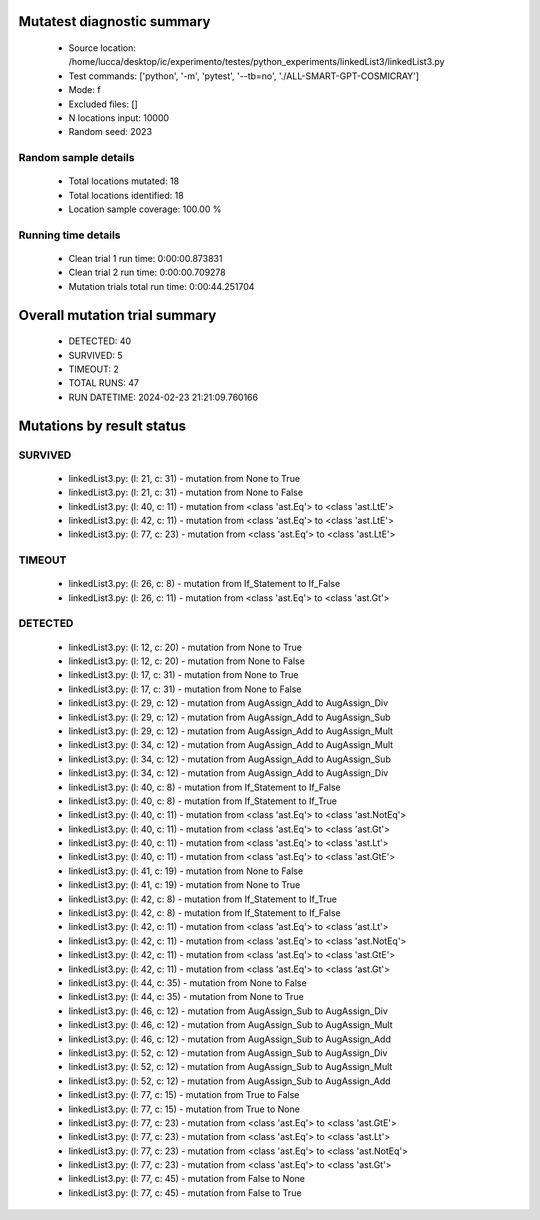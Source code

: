 Mutatest diagnostic summary
===========================
 - Source location: /home/lucca/desktop/ic/experimento/testes/python_experiments/linkedList3/linkedList3.py
 - Test commands: ['python', '-m', 'pytest', '--tb=no', './ALL-SMART-GPT-COSMICRAY']
 - Mode: f
 - Excluded files: []
 - N locations input: 10000
 - Random seed: 2023

Random sample details
---------------------
 - Total locations mutated: 18
 - Total locations identified: 18
 - Location sample coverage: 100.00 %


Running time details
--------------------
 - Clean trial 1 run time: 0:00:00.873831
 - Clean trial 2 run time: 0:00:00.709278
 - Mutation trials total run time: 0:00:44.251704

Overall mutation trial summary
==============================
 - DETECTED: 40
 - SURVIVED: 5
 - TIMEOUT: 2
 - TOTAL RUNS: 47
 - RUN DATETIME: 2024-02-23 21:21:09.760166


Mutations by result status
==========================


SURVIVED
--------
 - linkedList3.py: (l: 21, c: 31) - mutation from None to True
 - linkedList3.py: (l: 21, c: 31) - mutation from None to False
 - linkedList3.py: (l: 40, c: 11) - mutation from <class 'ast.Eq'> to <class 'ast.LtE'>
 - linkedList3.py: (l: 42, c: 11) - mutation from <class 'ast.Eq'> to <class 'ast.LtE'>
 - linkedList3.py: (l: 77, c: 23) - mutation from <class 'ast.Eq'> to <class 'ast.LtE'>


TIMEOUT
-------
 - linkedList3.py: (l: 26, c: 8) - mutation from If_Statement to If_False
 - linkedList3.py: (l: 26, c: 11) - mutation from <class 'ast.Eq'> to <class 'ast.Gt'>


DETECTED
--------
 - linkedList3.py: (l: 12, c: 20) - mutation from None to True
 - linkedList3.py: (l: 12, c: 20) - mutation from None to False
 - linkedList3.py: (l: 17, c: 31) - mutation from None to True
 - linkedList3.py: (l: 17, c: 31) - mutation from None to False
 - linkedList3.py: (l: 29, c: 12) - mutation from AugAssign_Add to AugAssign_Div
 - linkedList3.py: (l: 29, c: 12) - mutation from AugAssign_Add to AugAssign_Sub
 - linkedList3.py: (l: 29, c: 12) - mutation from AugAssign_Add to AugAssign_Mult
 - linkedList3.py: (l: 34, c: 12) - mutation from AugAssign_Add to AugAssign_Mult
 - linkedList3.py: (l: 34, c: 12) - mutation from AugAssign_Add to AugAssign_Sub
 - linkedList3.py: (l: 34, c: 12) - mutation from AugAssign_Add to AugAssign_Div
 - linkedList3.py: (l: 40, c: 8) - mutation from If_Statement to If_False
 - linkedList3.py: (l: 40, c: 8) - mutation from If_Statement to If_True
 - linkedList3.py: (l: 40, c: 11) - mutation from <class 'ast.Eq'> to <class 'ast.NotEq'>
 - linkedList3.py: (l: 40, c: 11) - mutation from <class 'ast.Eq'> to <class 'ast.Gt'>
 - linkedList3.py: (l: 40, c: 11) - mutation from <class 'ast.Eq'> to <class 'ast.Lt'>
 - linkedList3.py: (l: 40, c: 11) - mutation from <class 'ast.Eq'> to <class 'ast.GtE'>
 - linkedList3.py: (l: 41, c: 19) - mutation from None to False
 - linkedList3.py: (l: 41, c: 19) - mutation from None to True
 - linkedList3.py: (l: 42, c: 8) - mutation from If_Statement to If_True
 - linkedList3.py: (l: 42, c: 8) - mutation from If_Statement to If_False
 - linkedList3.py: (l: 42, c: 11) - mutation from <class 'ast.Eq'> to <class 'ast.Lt'>
 - linkedList3.py: (l: 42, c: 11) - mutation from <class 'ast.Eq'> to <class 'ast.NotEq'>
 - linkedList3.py: (l: 42, c: 11) - mutation from <class 'ast.Eq'> to <class 'ast.GtE'>
 - linkedList3.py: (l: 42, c: 11) - mutation from <class 'ast.Eq'> to <class 'ast.Gt'>
 - linkedList3.py: (l: 44, c: 35) - mutation from None to False
 - linkedList3.py: (l: 44, c: 35) - mutation from None to True
 - linkedList3.py: (l: 46, c: 12) - mutation from AugAssign_Sub to AugAssign_Div
 - linkedList3.py: (l: 46, c: 12) - mutation from AugAssign_Sub to AugAssign_Mult
 - linkedList3.py: (l: 46, c: 12) - mutation from AugAssign_Sub to AugAssign_Add
 - linkedList3.py: (l: 52, c: 12) - mutation from AugAssign_Sub to AugAssign_Div
 - linkedList3.py: (l: 52, c: 12) - mutation from AugAssign_Sub to AugAssign_Mult
 - linkedList3.py: (l: 52, c: 12) - mutation from AugAssign_Sub to AugAssign_Add
 - linkedList3.py: (l: 77, c: 15) - mutation from True to False
 - linkedList3.py: (l: 77, c: 15) - mutation from True to None
 - linkedList3.py: (l: 77, c: 23) - mutation from <class 'ast.Eq'> to <class 'ast.GtE'>
 - linkedList3.py: (l: 77, c: 23) - mutation from <class 'ast.Eq'> to <class 'ast.Lt'>
 - linkedList3.py: (l: 77, c: 23) - mutation from <class 'ast.Eq'> to <class 'ast.NotEq'>
 - linkedList3.py: (l: 77, c: 23) - mutation from <class 'ast.Eq'> to <class 'ast.Gt'>
 - linkedList3.py: (l: 77, c: 45) - mutation from False to None
 - linkedList3.py: (l: 77, c: 45) - mutation from False to True
